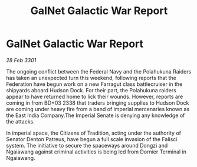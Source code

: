 :PROPERTIES:
:ID:       70a9c35e-9957-4617-9a83-9e792ea1d8fd
:END:
#+title: GalNet Galactic War Report
#+filetags: :Federation:3301:galnet:

* GalNet Galactic War Report

/28 Feb 3301/

The ongoing conflict between the Federal Navy and the Polahukuna Raiders has taken an unexpected turn this weekend, following reports that the Federation have begun work on a new Farragut class battlecruiser in the shipyards aboard Hudson Dock. For their part, the Polahukuna raiders appear to have returned home to lick their wounds. However, reports are coming in from BD+03 2338 that traders bringing supplies to Hudson Dock are coming under heavy fire from a band of imperial mercenaries known as the East India Company.The Imperial Senate is denying any knowledge of the attacks. 

In imperial space, the Citizens of Tradition, acting under the authority of Senator Denton Patreus, have begun a full scale invasion of the Falisci system. The initiative to secure the spaceways around Dongzi and Ngaiawang against criminal activities is being led from Dornier Terminal in Ngaiawang.
